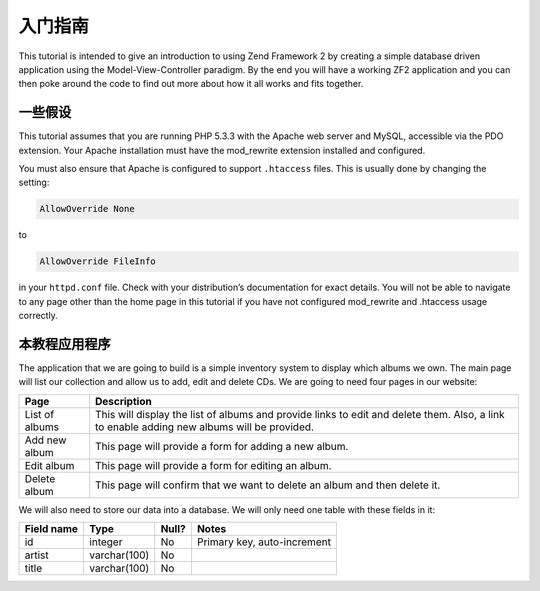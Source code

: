 .. _user-guide.overview:

#####################################
入门指南
#####################################

This tutorial is intended to give an introduction to using Zend Framework 2 by
creating a simple database driven application using the Model-View-Controller
paradigm. By the end you will have a working ZF2 application and you can then
poke around the code to find out more about how it all works and fits together.

.. _user-guide.overview.assumptions:

一些假设
----------------

This tutorial assumes that you are running PHP 5.3.3 with the Apache web server
and MySQL, accessible via the PDO extension. Your Apache installation must have
the mod_rewrite extension installed and configured.

You must also ensure that Apache is configured to support ``.htaccess`` files. This is
usually done by changing the setting:

.. code-block:: apache

    AllowOverride None

to

.. code-block:: apache

    AllowOverride FileInfo

in your ``httpd.conf`` file. Check with your distribution’s documentation for
exact details. You will not be able to navigate to any page other than the home
page in this tutorial if you have not configured mod_rewrite and .htaccess usage
correctly.

本教程应用程序
------------------------

The application that we are going to build is a simple inventory system to
display which albums we own. The main page will list our collection and allow us
to add, edit and delete CDs. We are going to need four pages in our website:

+----------------+------------------------------------------------------------+
| Page           | Description                                                |
+================+============================================================+
| List of albums | This will display the list of albums and provide links to  |
|                | edit and delete them. Also, a link to enable adding new    |
|                | albums will be provided.                                   |
+----------------+------------------------------------------------------------+
| Add new album  | This page will provide a form for adding a new album.      |
+----------------+------------------------------------------------------------+
| Edit album     | This page will provide a form for editing an album.        |
+----------------+------------------------------------------------------------+
| Delete album   | This page will confirm that we want to delete an album and |
|                | then delete it.                                            |
+----------------+------------------------------------------------------------+

We will also need to store our data into a database. We will only need one table
with these fields in it:

+------------+--------------+-------+-----------------------------+
| Field name | Type         | Null? | Notes                       |
+============+==============+=======+=============================+
| id         | integer      | No    | Primary key, auto-increment |
+------------+--------------+-------+-----------------------------+
| artist     | varchar(100) | No    |                             |
+------------+--------------+-------+-----------------------------+
| title      | varchar(100) | No    |                             |
+------------+--------------+-------+-----------------------------+

